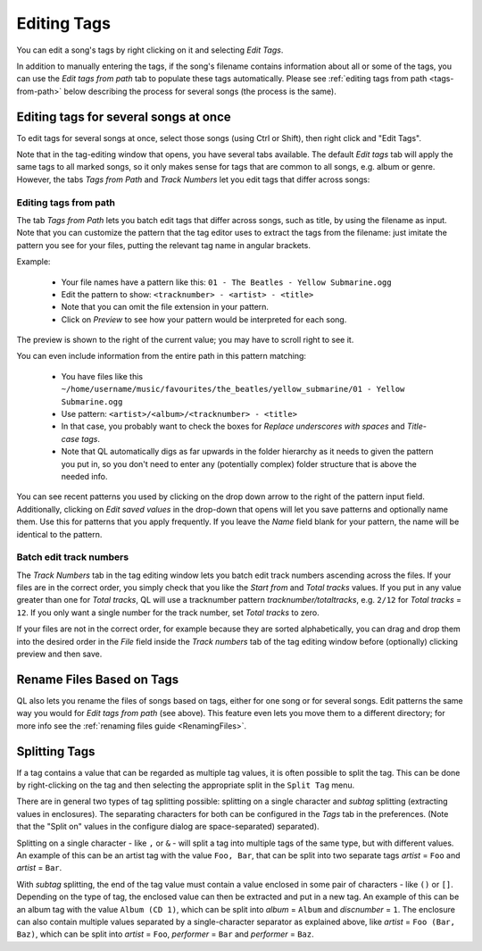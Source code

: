 .. _EditingTags:

Editing Tags
============

.. image:: ../images/tagedit.png
    :scale: 45%
    :align: right

You can edit a song's tags by right clicking on it and selecting *Edit Tags*.

In addition to manually entering the tags, if the song's filename contains
information about all or some of the tags, you can use the *Edit tags from
path* tab to populate these tags automatically. Please see
:ref:`editing tags from path <tags-from-path>` below describing the
process for several songs (the process is the same).


Editing tags for several songs at once
--------------------------------------

To edit tags for several songs at once, select those songs (using Ctrl or
Shift), then right click and "Edit Tags".

Note that in the tag-editing window that opens, you have several tabs
available. The default *Edit tags* tab will apply the same tags to all
marked songs, so it only makes sense for tags that are common to all songs,
e.g. album or genre. However, the tabs *Tags from Path* and *Track Numbers*
let you edit tags that differ across songs:

.. _tags-from-path:


Editing tags from path
^^^^^^^^^^^^^^^^^^^^^^

The tab *Tags from Path* lets you batch edit tags that differ across songs,
such as title, by using the filename as input. Note that you can customize
the pattern that the tag editor uses to extract the tags from the filename:
just imitate the pattern you see for your files, putting the relevant tag
name in angular brackets.

Example:

 * Your file names have a pattern like this:
   ``01 - The Beatles - Yellow Submarine.ogg``
 * Edit the pattern to show: ``<tracknumber> - <artist> - <title>``
 * Note that you can omit the file extension in your pattern.
 * Click on *Preview* to see how your pattern would be interpreted for
   each song.

The preview is shown to the right of the current value; you may have to
scroll right to see it.

You can even include information from the entire path in this pattern
matching:

 * You have files like this
   ``~/home/username/music/favourites/the_beatles/yellow_submarine/01 - Yellow Submarine.ogg``
 * Use pattern: ``<artist>/<album>/<tracknumber> - <title>``
 * In that case, you probably want to check the boxes for
   *Replace underscores with spaces* and *Title-case tags*.
 * Note that QL automatically digs as far upwards in the folder hierarchy as
   it needs to given the pattern you put in, so you don't need to enter any
   (potentially complex) folder structure that is above the needed info.

You can see recent patterns you used by clicking on the drop down arrow to
the right of the pattern input field. Additionally, clicking on *Edit saved
values* in the drop-down that opens will let you save patterns and
optionally name them. Use this for patterns that you apply frequently. If
you leave the *Name* field blank for your pattern, the name will be
identical to the pattern.


Batch edit track numbers
^^^^^^^^^^^^^^^^^^^^^^^^

The *Track Numbers* tab in the tag editing window lets you batch edit track
numbers ascending across the files. If your files are in the correct order,
you simply check that you like the *Start from* and *Total tracks* values.
If you put in any value greater than one for *Total tracks*, QL will use a
tracknumber pattern `tracknumber/totaltracks`, e.g. ``2/12`` for *Total
tracks* = ``12``. If you only want a single number for the track number,
set *Total tracks* to zero.

If your files are not in the correct order, for example because they are
sorted alphabetically, you can drag and drop them into the desired order in
the *File* field inside the *Track numbers* tab of the tag editing window
before (optionally) clicking preview and then save.


Rename Files Based on Tags
--------------------------

QL also lets you rename the files of songs based on tags, either for one
song or for several songs. Edit patterns the same way you would for *Edit
tags from path* (see above). This feature even lets you move them to a
different directory; for more info see the :ref:`renaming files
guide <RenamingFiles>`.

Splitting Tags
--------------

If a tag contains a value that can be regarded as multiple tag values, it is
often possible to split the tag. This can be done by right-clicking on the tag
and then selecting the appropriate split in the ``Split Tag`` menu. 

There are in general two types of tag splitting possible: splitting on a single
character and *subtag* splitting (extracting values in enclosures). The
separating characters for both can be configured in the *Tags* tab in the
preferences.
(Note that the "Split on" values in the configure dialog are space-separated)
separated).

Splitting on a single character - like ``,`` or ``&`` - will split a tag into
multiple tags of the same type, but with different values. An example of this
can be an artist tag with the value ``Foo, Bar``, that can be split into two
separate tags *artist* = ``Foo`` and *artist* = ``Bar``.

With *subtag* splitting, the end of the tag value must contain a value enclosed
in some pair of characters - like ``()`` or ``[]``. Depending on the type of
tag, the enclosed value can then be extracted and put in a new tag. An example
of this can be an album tag with the value ``Album (CD 1)``, which can be split
into *album* = ``Album`` and *discnumber* = ``1``. The enclosure can also
contain multiple values separated by a single-character separator as explained
above, like *artist* = ``Foo (Bar, Baz)``, which can be split into *artist* =
``Foo``, *performer* = ``Bar`` and *performer* = ``Baz``.
